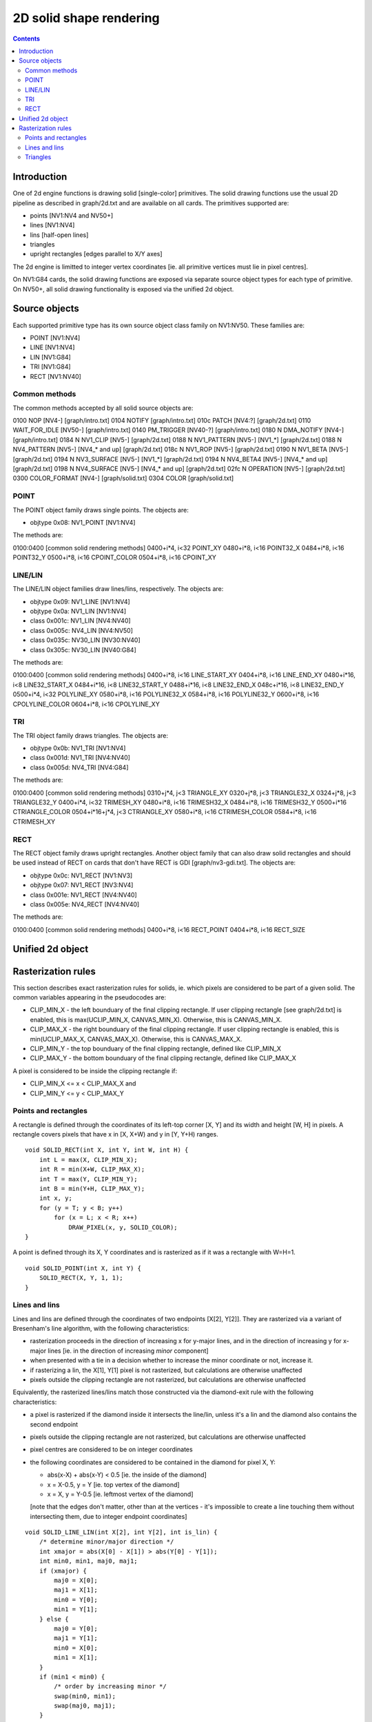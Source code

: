 ========================
2D solid shape rendering
========================

.. contents::


Introduction
============

One of 2d engine functions is drawing solid [single-color] primitives. The
solid drawing functions use the usual 2D pipeline as described in graph/2d.txt
and are available on all cards. The primitives supported are:

- points [NV1:NV4 and NV50+]
- lines [NV1:NV4]
- lins [half-open lines]
- triangles
- upright rectangles [edges parallel to X/Y axes]

The 2d engine is limitted to integer vertex coordinates [ie. all primitive
vertices must lie in pixel centres].

On NV1:G84 cards, the solid drawing functions are exposed via separate
source object types for each type of primitive. On NV50+, all solid drawing
functionality is exposed via the unified 2d object.


Source objects
==============

Each supported primitive type has its own source object class family on
NV1:NV50. These families are:

- POINT [NV1:NV4]
- LINE [NV1:NV4]
- LIN [NV1:G84]
- TRI [NV1:G84]
- RECT [NV1:NV40]


Common methods
--------------

The common methods accepted by all solid source objects are:

0100   NOP [NV4-]				[graph/intro.txt]
0104   NOTIFY					[graph/intro.txt]
010c   PATCH [NV4:?]      			[graph/2d.txt]
0110   WAIT_FOR_IDLE [NV50-]			[graph/intro.txt]
0140   PM_TRIGGER [NV40-?]      		[graph/intro.txt]
0180 N DMA_NOTIFY [NV4-]			[graph/intro.txt]
0184 N NV1_CLIP [NV5-]			[graph/2d.txt]
0188 N NV1_PATTERN [NV5-] [NV1_*]		[graph/2d.txt]
0188 N NV4_PATTERN [NV5-] [NV4_* and up]	[graph/2d.txt]
018c N NV1_ROP [NV5-]				[graph/2d.txt]
0190 N NV1_BETA [NV5-]			[graph/2d.txt]
0194 N NV3_SURFACE [NV5-] [NV1_*]		[graph/2d.txt]
0194 N NV4_BETA4 [NV5-] [NV4_* and up]	[graph/2d.txt]
0198 N NV4_SURFACE [NV5-] [NV4_* and up]	[graph/2d.txt]
02fc N OPERATION [NV5-]			[graph/2d.txt]
0300   COLOR_FORMAT [NV4-]			[graph/solid.txt]
0304   COLOR					[graph/solid.txt]

.. todo:: PM_TRIGGER?

.. todo:: PATCH?

.. todo:: add the patchcord methods

.. todo:: document common methods


.. _obj-point:

POINT
-----

The POINT object family draws single points. The objects are:

- objtype 0x08: NV1_POINT [NV1:NV4]

The methods are:

0100:0400	[common solid rendering methods]
0400+i*4, i<32  POINT_XY
0480+i*8, i<16  POINT32_X
0484+i*8, i<16  POINT32_Y
0500+i*8, i<16  CPOINT_COLOR
0504+i*8, i<16  CPOINT_XY

.. todo:: document point methods


.. _obj-line:
.. _obj-lin:

LINE/LIN
--------

The LINE/LIN object families draw lines/lins, respectively. The objects are:

- objtype 0x09: NV1_LINE [NV1:NV4]
- objtype 0x0a: NV1_LIN [NV1:NV4]
- class 0x001c: NV1_LIN [NV4:NV40]
- class 0x005c: NV4_LIN [NV4:NV50]
- class 0x035c: NV30_LIN [NV30:NV40]
- class 0x305c: NV30_LIN [NV40:G84]

The methods are:

0100:0400	[common solid rendering methods]
0400+i*8, i<16  LINE_START_XY
0404+i*8, i<16  LINE_END_XY
0480+i*16, i<8  LINE32_START_X
0484+i*16, i<8  LINE32_START_Y
0488+i*16, i<8  LINE32_END_X
048c+i*16, i<8  LINE32_END_Y
0500+i*4, i<32  POLYLINE_XY
0580+i*8, i<16  POLYLINE32_X
0584+i*8, i<16  POLYLINE32_Y
0600+i*8, i<16  CPOLYLINE_COLOR
0604+i*8, i<16  CPOLYLINE_XY

.. todo:: document line methods


.. _obj-tri:

TRI
---

The TRI object family draws triangles. The objects are:

- objtype 0x0b: NV1_TRI [NV1:NV4]
- class 0x001d: NV1_TRI [NV4:NV40]
- class 0x005d: NV4_TRI [NV4:G84]

The methods are:

0100:0400		[common solid rendering methods]
0310+j*4, j<3		TRIANGLE_XY
0320+j*8, j<3		TRIANGLE32_X
0324+j*8, j<3		TRIANGLE32_Y
0400+i*4, i<32		TRIMESH_XY
0480+i*8, i<16		TRIMESH32_X
0484+i*8, i<16		TRIMESH32_Y
0500+i*16		CTRIANGLE_COLOR
0504+i*16+j*4, j<3	CTRIANGLE_XY
0580+i*8, i<16		CTRIMESH_COLOR
0584+i*8, i<16		CTRIMESH_XY

.. todo:: document tri methods


.. _obj-rect:

RECT
----

The RECT object family draws upright rectangles. Another object family that
can also draw solid rectangles and should be used instead of RECT on cards
that don't have RECT is GDI [graph/nv3-gdi.txt]. The objects are:

- objtype 0x0c: NV1_RECT [NV1:NV3]
- objtype 0x07: NV1_RECT [NV3:NV4]
- class 0x001e: NV1_RECT [NV4:NV40]
- class 0x005e: NV4_RECT [NV4:NV40]

The methods are:

0100:0400	[common solid rendering methods]
0400+i*8, i<16  RECT_POINT
0404+i*8, i<16  RECT_SIZE

.. todo:: document rect methods


Unified 2d object
=================

.. todo:: document solid-related unified 2d object methods


Rasterization rules
===================

This section describes exact rasterization rules for solids, ie. which pixels
are considered to be part of a given solid. The common variables appearing
in the pseudocodes are:

- CLIP_MIN_X - the left bounduary of the final clipping rectangle. If user
  clipping rectangle [see graph/2d.txt] is enabled, this is max(UCLIP_MIN_X,
  CANVAS_MIN_X). Otherwise, this is CANVAS_MIN_X.
- CLIP_MAX_X - the right bounduary of the final clipping rectangle. If user
  clipping rectangle is enabled, this is min(UCLIP_MAX_X, CANVAS_MAX_X).
  Otherwise, this is CANVAS_MAX_X.
- CLIP_MIN_Y - the top bounduary of the final clipping rectangle, defined
  like CLIP_MIN_X
- CLIP_MAX_Y - the bottom bounduary of the final clipping rectangle, defined
  like CLIP_MAX_X

A pixel is considered to be inside the clipping rectangle if:

- CLIP_MIN_X <= x < CLIP_MAX_X and
- CLIP_MIN_Y <= y < CLIP_MAX_Y


Points and rectangles
---------------------

A rectangle is defined through the coordinates of its left-top corner [X, Y]
and its width and height [W, H] in pixels. A rectangle covers pixels that
have x in [X, X+W) and y in [Y, Y+H) ranges.

::

    void SOLID_RECT(int X, int Y, int W, int H) {
        int L = max(X, CLIP_MIN_X);
        int R = min(X+W, CLIP_MAX_X);
        int T = max(Y, CLIP_MIN_Y);
        int B = min(Y+H, CLIP_MAX_Y);
        int x, y;
        for (y = T; y < B; y++)
            for (x = L; x < R; x++)
                DRAW_PIXEL(x, y, SOLID_COLOR);
    }

A point is defined through its X, Y coordinates and is rasterized as if it was
a rectangle with W=H=1.

::

    void SOLID_POINT(int X, int Y) {
        SOLID_RECT(X, Y, 1, 1);
    }


Lines and lins
--------------

Lines and lins are defined through the coordinates of two endpoints [X[2],
Y[2]]. They are rasterized via a variant of Bresenham's line algorithm, with
the following characteristics:

- rasterization proceeds in the direction of increasing x for y-major lines,
  and in the direction of increasing y for x-major lines [ie. in the
  direction of increasing *minor* component]
- when presented with a tie in a decision whether to increase the minor
  coordinate or not, increase it.
- if rasterizing a lin, the X[1], Y[1] pixel is not rasterized, but
  calculations are otherwise unaffected
- pixels outside the clipping rectangle are not rasterized, but calculations
  are otherwise unaffected

Equivalently, the rasterized lines/lins match those constructed via the
diamond-exit rule with the following characteristics:

- a pixel is rasterized if the diamond inside it intersects the line/lin,
  unless it's a lin and the diamond also contains the second endpoint
- pixels outside the clipping rectangle are not rasterized, but calculations
  are otherwise unaffected
- pixel centres are considered to be on integer coordinates
- the following coordinates are considered to be contained in the diamond for
  pixel X, Y:

  - abs(x-X) + abs(x-Y) < 0.5 [ie. the inside of the diamond]
  - x = X-0.5, y = Y [ie. top vertex of the diamond]
  - x = X, y = Y-0.5 [ie. leftmost vertex of the diamond]

  [note that the edges don't matter, other than at the vertices - it's
  impossible to create a line touching them without intersecting them, due
  to integer endpoint coordinates]

::

    void SOLID_LINE_LIN(int X[2], int Y[2], int is_lin) {
        /* determine minor/major direction */
        int xmajor = abs(X[0] - X[1]) > abs(Y[0] - Y[1]);
        int min0, min1, maj0, maj1;
        if (xmajor) {
            maj0 = X[0];
            maj1 = X[1];
            min0 = Y[0];
            min1 = Y[1];
        } else {
            maj0 = Y[0];
            maj1 = Y[1];
            min0 = X[0];
            min1 = X[1];
        }
        if (min1 < min0) {
            /* order by increasing minor */
            swap(min0, min1);
            swap(maj0, maj1);
        }
        /* deltas */
        int dmin = min1 - min0;
        int dmaj = abs(maj1 - maj0);
        /* major step direction */
        int step = maj1 > maj0 ? 1 : -1;
        int min, maj;
        /* scaled error - real error is err/(dmin * dmaj * 2) */
        int err = 0;
        for (min = min0, maj = maj0; maj != maj1 + step; maj += step) {
            if (err >= dmaj) { /* error >= 1/(dmin*2) */
                /* error too large, increase minor */
                min++;
                err -= dmaj * 2; /* error -= 1/dmin */
            }
            int x = xmajor?maj:min;
            int y = xmajor?min:maj;
            /* if not the final pixel of a lin and inside the clipping
               region, draw it */
            if ((!is_lin || x != X[1] || y != Y[1]) && in_clip(x, y))
                DRAW_PIXEL(x, y, SOLID_COLOR);
            error += dmin * 2; /* error += 1/dmaj */
        }
    }


Triangles
---------

Triangles are defined through the coordinates of three vertices [X[3], Y[3]].
A triangle is rasterized as an intersection of three half-planes,
corresponding to the three edges. For the purpose of triangle rasterization,
half-planes are defined as follows:

- the edges are (0, 1), (1, 2) and (2, 0)
- if the two vertices making an edge overlap, the triangle is degenerate and
  is not rasterized
- a pixel is considered to be in a half-plane corresponding to a given edge
  if it's on the same side of that edge as the third vertex of the triangle
  [the one not included in the edge]
- if the third vertex lies on the edge, the triangle is degenerate and will
  not be rasterized
- if the pixel being considered for rasterization lies on the edge, it's
  considered included in the half-plane if the pixel immediately to its right
  is included in the half-plane
- if that pixel also lies on the edge [ie. edge is exactly horizontal], the
  original pixel is instead considered included if the pixel immediately
  below it is included in the half-plane

Equivalently, a triangle will include exactly-horizontal top edges and left
edges, but not exactly-horizontal bottom edges nor right edges.

::

    void SOLID_TRI(int X[3], int Y[3]) {
        int cross = (X[1] - X[0]) * (Y[2] - Y[0]) - (X[2] - X[0]) * (Y[1] - Y[0]);
        if (cross == 0) /* degenerate triangle */
            return;
        /* coordinates in CW order */
        if (cross < 0) {
            swap(X[1], X[2]);
            swap(Y[1], Y[2]);
        }
        int x, y, e;
        for (y = CLIP_MIN_Y; y < CLIP_MAX_Y; y++)
            for (x = CLIP_MIN_X; x < CLIP_MAX_X; x++) {
                for (e = 0; e < 3; e++) {
                    int x0 = X[e];
                    int y0 = Y[e];
                    int x1 = X[(e+1)%3];
                    int y1 = Y[(e+1)%3];
                    /* first attempt */
                    cross = (x1 - x0) * (y - y0) - (x - x0) * (y1 - y0);
                    /* second attempt - pixel to the right */
                    if (cross == 0)
                        cross = (x1 - x0) * (y - y0) - (x + 1 - x0) * (y1 - y0);
                    /* third attempt - pixel below */
                    if (cross == 0)
                        cross = (x1 - x0) * (y + 1 - y0) - (x - x0) * (y1 - y0);
                    if (cross < 0)
                        goto out;
                }
                DRAW_PIXEL(x, y, SOLID_COLOR);
    out:
            }
    }

